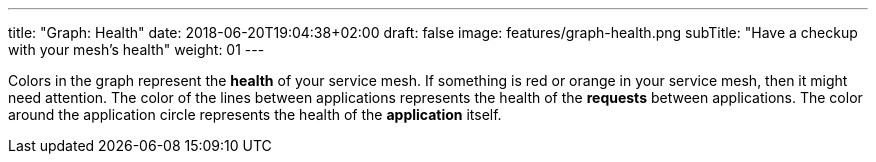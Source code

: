 ---
title: "Graph: Health"
date: 2018-06-20T19:04:38+02:00
draft: false
image: features/graph-health.png
subTitle: "Have a checkup with your mesh's health"
weight: 01
---

Colors in the graph represent the **health** of your service mesh. If something is red or orange in your service mesh, then it might need attention. The color of the lines between applications represents the health of the **requests** between applications. The color around the application circle represents the health of the **application** itself.

